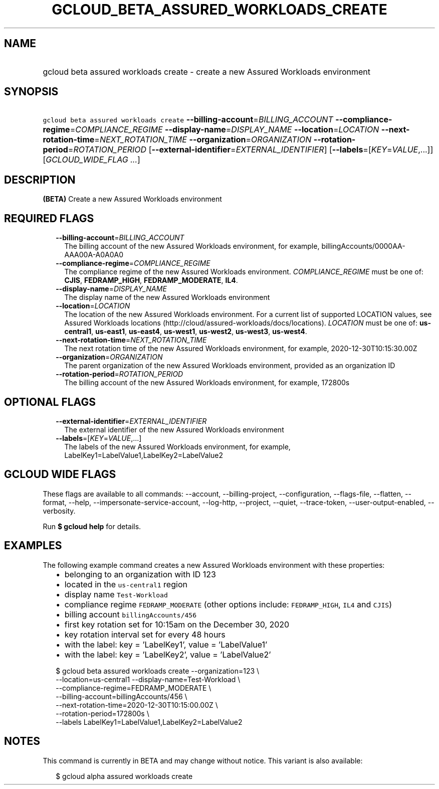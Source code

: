
.TH "GCLOUD_BETA_ASSURED_WORKLOADS_CREATE" 1



.SH "NAME"
.HP
gcloud beta assured workloads create \- create a new Assured Workloads environment



.SH "SYNOPSIS"
.HP
\f5gcloud beta assured workloads create\fR \fB\-\-billing\-account\fR=\fIBILLING_ACCOUNT\fR \fB\-\-compliance\-regime\fR=\fICOMPLIANCE_REGIME\fR \fB\-\-display\-name\fR=\fIDISPLAY_NAME\fR \fB\-\-location\fR=\fILOCATION\fR \fB\-\-next\-rotation\-time\fR=\fINEXT_ROTATION_TIME\fR \fB\-\-organization\fR=\fIORGANIZATION\fR \fB\-\-rotation\-period\fR=\fIROTATION_PERIOD\fR [\fB\-\-external\-identifier\fR=\fIEXTERNAL_IDENTIFIER\fR] [\fB\-\-labels\fR=[\fIKEY\fR=\fIVALUE\fR,...]] [\fIGCLOUD_WIDE_FLAG\ ...\fR]



.SH "DESCRIPTION"

\fB(BETA)\fR Create a new Assured Workloads environment



.SH "REQUIRED FLAGS"

.RS 2m
.TP 2m
\fB\-\-billing\-account\fR=\fIBILLING_ACCOUNT\fR
The billing account of the new Assured Workloads environment, for example,
billingAccounts/0000AA\-AAA00A\-A0A0A0

.TP 2m
\fB\-\-compliance\-regime\fR=\fICOMPLIANCE_REGIME\fR
The compliance regime of the new Assured Workloads environment.
\fICOMPLIANCE_REGIME\fR must be one of: \fBCJIS\fR, \fBFEDRAMP_HIGH\fR,
\fBFEDRAMP_MODERATE\fR, \fBIL4\fR.

.TP 2m
\fB\-\-display\-name\fR=\fIDISPLAY_NAME\fR
The display name of the new Assured Workloads environment

.TP 2m
\fB\-\-location\fR=\fILOCATION\fR
The location of the new Assured Workloads environment. For a current list of
supported LOCATION values, see Assured Workloads locations
(http://cloud/assured\-workloads/docs/locations). \fILOCATION\fR must be one of:
\fBus\-central1\fR, \fBus\-east1\fR, \fBus\-east4\fR, \fBus\-west1\fR,
\fBus\-west2\fR, \fBus\-west3\fR, \fBus\-west4\fR.

.TP 2m
\fB\-\-next\-rotation\-time\fR=\fINEXT_ROTATION_TIME\fR
The next rotation time of the new Assured Workloads environment, for example,
2020\-12\-30T10:15:30.00Z

.TP 2m
\fB\-\-organization\fR=\fIORGANIZATION\fR
The parent organization of the new Assured Workloads environment, provided as an
organization ID

.TP 2m
\fB\-\-rotation\-period\fR=\fIROTATION_PERIOD\fR
The billing account of the new Assured Workloads environment, for example,
172800s


.RE
.sp

.SH "OPTIONAL FLAGS"

.RS 2m
.TP 2m
\fB\-\-external\-identifier\fR=\fIEXTERNAL_IDENTIFIER\fR
The external identifier of the new Assured Workloads environment

.TP 2m
\fB\-\-labels\fR=[\fIKEY\fR=\fIVALUE\fR,...]
The labels of the new Assured Workloads environment, for example,
LabelKey1=LabelValue1,LabelKey2=LabelValue2


.RE
.sp

.SH "GCLOUD WIDE FLAGS"

These flags are available to all commands: \-\-account, \-\-billing\-project,
\-\-configuration, \-\-flags\-file, \-\-flatten, \-\-format, \-\-help,
\-\-impersonate\-service\-account, \-\-log\-http, \-\-project, \-\-quiet,
\-\-trace\-token, \-\-user\-output\-enabled, \-\-verbosity.

Run \fB$ gcloud help\fR for details.



.SH "EXAMPLES"

The following example command creates a new Assured Workloads environment with
these properties:

.RS 2m
.IP "\(bu" 2m
belonging to an organization with ID 123
.IP "\(bu" 2m
located in the \f5us\-central1\fR region
.IP "\(bu" 2m
display name \f5Test\-Workload\fR
.IP "\(bu" 2m
compliance regime \f5FEDRAMP_MODERATE\fR (other options include:
\f5FEDRAMP_HIGH\fR, \f5IL4\fR and \f5CJIS\fR)
.IP "\(bu" 2m
billing account \f5billingAccounts/456\fR
.IP "\(bu" 2m
first key rotation set for 10:15am on the December 30, 2020
.IP "\(bu" 2m
key rotation interval set for every 48 hours
.IP "\(bu" 2m
with the label: key = 'LabelKey1', value = 'LabelValue1'
.IP "\(bu" 2m
with the label: key = 'LabelKey2', value = 'LabelValue2'
.RE
.sp

.RS 2m
$ gcloud beta assured workloads create \-\-organization=123 \e
    \-\-location=us\-central1 \-\-display\-name=Test\-Workload \e
    \-\-compliance\-regime=FEDRAMP_MODERATE \e
    \-\-billing\-account=billingAccounts/456 \e
    \-\-next\-rotation\-time=2020\-12\-30T10:15:00.00Z \e
    \-\-rotation\-period=172800s \e
    \-\-labels LabelKey1=LabelValue1,LabelKey2=LabelValue2
.RE



.SH "NOTES"

This command is currently in BETA and may change without notice. This variant is
also available:

.RS 2m
$ gcloud alpha assured workloads create
.RE

